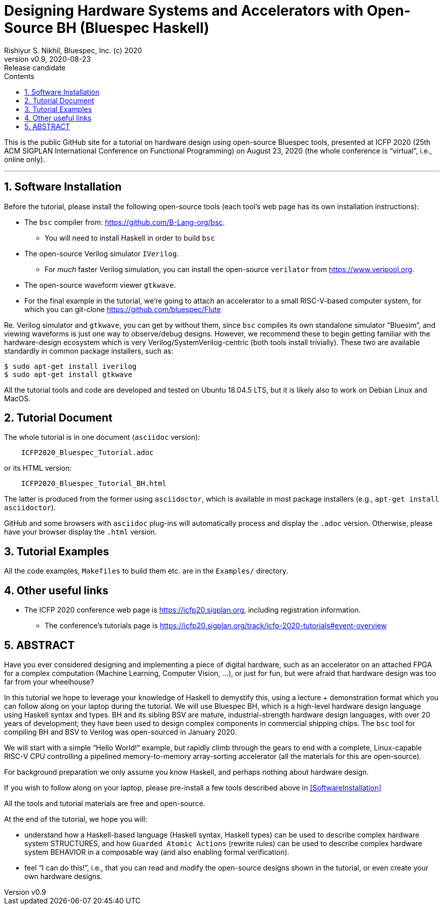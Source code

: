 = Designing Hardware Systems and Accelerators with Open-Source BH (Bluespec Haskell)
Rishiyur S. Nikhil, Bluespec, Inc. (c) 2020
:revnumber: v0.9
:revdate: 2020-08-23
:revremark: Release candidate
:sectnums:
:toc:
:toclevels: 3
:toc-title: Contents
:description: Bluespec Tutorial
:keywords: Bluespec, BH, BSV, Bluespec Classic, HLHDL, High-Level Hardware Design

This is the public GitHub site for a tutorial on hardware design using
open-source Bluespec tools, presented at ICFP 2020 (25th ACM SIGPLAN
International Conference on Functional Programming) on August 23, 2020
(the whole conference is "`virtual`", i.e., online only).

// ================================================================
'''
== Software Installation 

Before the tutorial, please install the following open-source tools
(each tool's web page has its own installation instructions):

* The `bsc` compiler from:  https://github.com/B-Lang-org/bsc[].
    ** You will need to install Haskell in order to build `bsc`

* The open-source Verilog simulator `IVerilog`.
   ** For _much_ faster Verilog simulation, you can install the
      open-source `verilator` from https://www.veripool.org[].

* The open-source waveform viewer `gtkwave`.

* For the final example in the tutorial, we're going to attach an
  accelerator to a small RISC-V-based computer system, for which you can git-clone
  https://github.com/bluespec/Flute[]

Re. Verilog simulator and `gtkwave`, you can get by without them,
since `bsc` compiles its own standalone simulator "`Bluesim`", and
viewing waveforms is just one way to observe/debug designs.  However,
we recommend these to begin getting familiar with the hardware-design
ecosystem which is very Verilog/SystemVerilog-centric (both tools
install trivially).  These two are available standardly in common
package installers, such as:

----
$ sudo apt-get install iverilog
$ sudo apt-get install gtkwave
----

All the tutorial tools and code are developed and tested on Ubuntu
18.04.5 LTS, but it is likely also to work on Debian Linux and MacOS.

// ================================================================
== Tutorial Document

The whole tutorial is in one document (`asciidoc` version):

----
    ICFP2020_Bluespec_Tutorial.adoc
----

or its HTML version:

----
    ICFP2020_Bluespec_Tutorial_BH.html
----

The latter is produced from the former using `asciidoctor`, which is
available in most package installers (e.g., `apt-get install asciidoctor`).

GitHub and some browsers with `asciidoc` plug-ins will automatically
process and display the `.adoc` version.  Otherwise, please have your
browser display the `.html` version.

// ================================================================
== Tutorial Examples

All the code examples, `Makefiles` to build them etc. are in the
`Examples/` directory.

// ================================================================
== Other useful links

* The ICFP 2020 conference web page is
  https://icfp20.sigplan.org[], including registration
  information.
    
** The conference's tutorials page is
    https://icfp20.sigplan.org/track/icfp-2020-tutorials#event-overview[]

// ================================================================
== ABSTRACT

Have you ever considered designing and implementing a piece of digital
hardware, such as an accelerator on an attached FPGA for a complex
computation (Machine Learning, Computer Vision, ...), or just for fun,
but were afraid that hardware design was too far from your wheelhouse?

In this tutorial we hope to leverage your knowledge of Haskell to
demystify this, using a lecture + demonstration format which you can
follow along on your laptop during the tutorial.  We will use Bluespec
BH, which is a high-level hardware design language using Haskell
syntax and types.  BH and its sibling BSV are mature,
industrial-strength hardware design languages, with over 20 years of
development; they have been used to design complex components in
commercial shipping chips.  The `bsc` tool for compiling BH and BSV to
Verilog was open-sourced in January 2020.

We will start with a simple "`Hello World!`" example, but rapidly climb
through the gears to end with a complete, Linux-capable RISC-V CPU
controlling a pipelined memory-to-memory array-sorting accelerator
(all the materials for this are open-source).

For background preparation we only assume you know Haskell, and
perhaps nothing about hardware design.

If you wish to follow along on your laptop, please pre-install a few
tools described above in <<SoftwareInstallation>>

All the tools and tutorial materials are free and open-source.

At the end of the tutorial, we hope you will:

- understand how a Haskell-based language (Haskell syntax, Haskell
    types) can be used to describe complex hardware system STRUCTURES,
    and how `Guarded Atomic Actions` (rewrite rules) can be used to
    describe complex hardware system BEHAVIOR in a composable way (and
    also enabling formal verification).

- feel "`I can do this!`", i.e., that you can read and modify the
    open-source designs shown in the tutorial, or even create your own
    hardware designs.

// ================================================================
